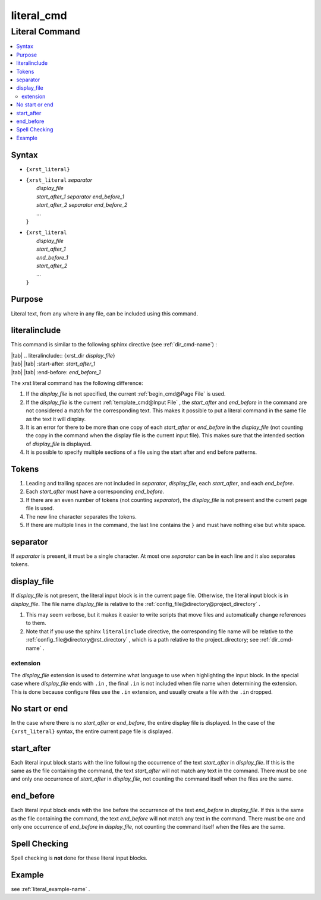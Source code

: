 .. _literal_cmd-name:

!!!!!!!!!!!
literal_cmd
!!!!!!!!!!!

.. meta::
   :keywords: literal_cmd,literal,command,syntax,purpose,literalinclude,tokens,separator,display_file,extension,no,start,or,end,start_after,end_before,spell,checking,example

.. index:: literal_cmd, literal

.. _literal_cmd-title:

Literal Command
###############

.. contents::
   :local:

.. _literal_cmd@Syntax:

Syntax
******

-  ``{xrst_literal}``

-  | ``{xrst_literal`` *separator*
   |     *display_file*
   |     *start_after_1* *separator* *end_before_1*
   |     *start_after_2* *separator* *end_before_2*
   |     ...
   | ``}``

-  | ``{xrst_literal``
   |     *display_file*
   |     *start_after_1*
   |     *end_before_1*
   |     *start_after_2*
   |     ...
   | ``}``

.. _literal_cmd@Purpose:

Purpose
*******
Literal text, from any where in any file,
can be included using this command.

.. index:: literalinclude

.. _literal_cmd@literalinclude:

literalinclude
**************
This command is similar to the following sphinx directive
(see :ref:`dir_cmd-name`) :

| |tab| .. literalinclude:: {xrst_dir *display_file*}
| |tab| |tab| :start-after: *start_after_1*
| |tab| |tab| :end-before: *end_before_1*

The xrst literal command has the following difference:

#. If the *display_file* is not specified, the current
   :ref:`begin_cmd@Page File` is used.
#. If the *display_file* is the current :ref:`template_cmd@Input File` ,
   the *start_after* and *end_before* in the command are not considered
   a match for the corresponding text. This makes it possible to put a literal
   command in the same file as the text it will display.
#. It is an error for there to be more than one copy of each *start_after*
   or *end_before* in the *display_file* (not counting the copy in the
   command when the display file is the current input file).
   This makes sure that the intended section of *display_file* is displayed.
#. It is possible to specify multiple sections of a file using
   the start after and end before patterns.

.. index:: tokens

.. _literal_cmd@Tokens:

Tokens
******
#. Leading and trailing spaces are not included in
   *separator*, *display_file*, each *start_after*, and each *end_before*.
#. Each *start_after* must have a corresponding *end_before*.
#. If there are an even number of tokens (not counting *separator*),
   the *display_file* is not present and the current page file is used.
#. The new line character separates the tokens.
#. If there are multiple lines in the command, the last line contains
   the ``}`` and must have nothing else but white space.

.. index:: separator

.. _literal_cmd@separator:

separator
*********
If *separator* is present, it must be a single character.
At most one *separator* can be in each line and it also separates tokens.

.. index:: display_file

.. _literal_cmd@display_file:

display_file
************
If *display_file* is not present,
the literal input block is in the current page file.
Otherwise, the literal input block is in *display_file*.
The file name *display_file* is relative to the
:ref:`config_file@directory@project_directory` .

1. This may seem verbose, but it makes it easier to write scripts
   that move files and automatically change references to them.
2. Note that if you use the sphinx ``literalinclude`` directive,
   the corresponding file name will be relative to the
   :ref:`config_file@directory@rst_directory` , which is a path relative
   to the project_directory; see :ref:`dir_cmd-name` .

.. index:: extension

.. _literal_cmd@display_file@extension:

extension
=========
The *display_file* extension is used to determine what language
to use when highlighting the input block.
In the special case where *display_file* ends with ``.in`` ,
the final ``.in`` is not included when file name
when determining the extension.
This is done because configure files use the ``.in`` extension,
and usually create a file with the ``.in`` dropped.

.. index:: no, start, or, end

.. _literal_cmd@No start or end:

No start or end
***************
In the case where there is no *start_after* or *end_before*,
the entire display file is displayed.
In the case of the ``{xrst_literal}`` syntax,
the entire current page file is displayed.

.. index:: start_after

.. _literal_cmd@start_after:

start_after
***********
Each literal input block starts with the line following the occurrence
of the text *start_after* in *display_file*.
If this is the same as the file containing the command,
the text *start_after* will not match any text in the command.
There must be one and only one occurrence of *start_after* in *display_file*,
not counting the command itself when the files are the same.

.. index:: end_before

.. _literal_cmd@end_before:

end_before
**********
Each literal input block ends with the line before the occurrence
of the text *end_before* in *display_file*.
If this is the same as the file containing the command,
the text *end_before* will not match any text in the command.
There must be one and only one occurrence of *end_before* in *display_file*,
not counting the command itself when the files are the same.

.. index:: spell, checking

.. _literal_cmd@Spell Checking:

Spell Checking
**************
Spell checking is **not** done for these literal input blocks.

.. _literal_cmd@Example:

Example
*******
see :ref:`literal_example-name` .

